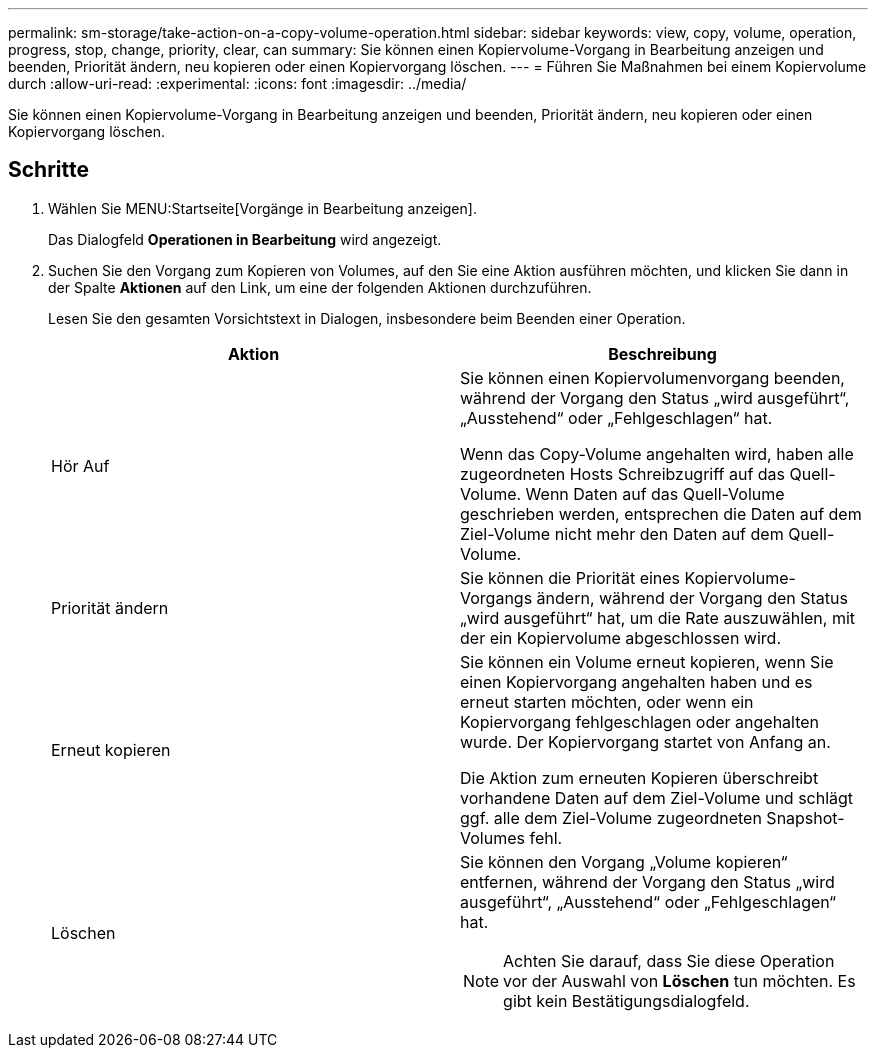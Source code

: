 ---
permalink: sm-storage/take-action-on-a-copy-volume-operation.html 
sidebar: sidebar 
keywords: view, copy, volume, operation, progress, stop, change, priority, clear, can 
summary: Sie können einen Kopiervolume-Vorgang in Bearbeitung anzeigen und beenden, Priorität ändern, neu kopieren oder einen Kopiervorgang löschen. 
---
= Führen Sie Maßnahmen bei einem Kopiervolume durch
:allow-uri-read: 
:experimental: 
:icons: font
:imagesdir: ../media/


[role="lead"]
Sie können einen Kopiervolume-Vorgang in Bearbeitung anzeigen und beenden, Priorität ändern, neu kopieren oder einen Kopiervorgang löschen.



== Schritte

. Wählen Sie MENU:Startseite[Vorgänge in Bearbeitung anzeigen].
+
Das Dialogfeld *Operationen in Bearbeitung* wird angezeigt.

. Suchen Sie den Vorgang zum Kopieren von Volumes, auf den Sie eine Aktion ausführen möchten, und klicken Sie dann in der Spalte *Aktionen* auf den Link, um eine der folgenden Aktionen durchzuführen.
+
Lesen Sie den gesamten Vorsichtstext in Dialogen, insbesondere beim Beenden einer Operation.

+
[cols="2*"]
|===
| Aktion | Beschreibung 


 a| 
Hör Auf
 a| 
Sie können einen Kopiervolumenvorgang beenden, während der Vorgang den Status „wird ausgeführt“, „Ausstehend“ oder „Fehlgeschlagen“ hat.

Wenn das Copy-Volume angehalten wird, haben alle zugeordneten Hosts Schreibzugriff auf das Quell-Volume. Wenn Daten auf das Quell-Volume geschrieben werden, entsprechen die Daten auf dem Ziel-Volume nicht mehr den Daten auf dem Quell-Volume.



 a| 
Priorität ändern
 a| 
Sie können die Priorität eines Kopiervolume-Vorgangs ändern, während der Vorgang den Status „wird ausgeführt“ hat, um die Rate auszuwählen, mit der ein Kopiervolume abgeschlossen wird.



 a| 
Erneut kopieren
 a| 
Sie können ein Volume erneut kopieren, wenn Sie einen Kopiervorgang angehalten haben und es erneut starten möchten, oder wenn ein Kopiervorgang fehlgeschlagen oder angehalten wurde. Der Kopiervorgang startet von Anfang an.

Die Aktion zum erneuten Kopieren überschreibt vorhandene Daten auf dem Ziel-Volume und schlägt ggf. alle dem Ziel-Volume zugeordneten Snapshot-Volumes fehl.



 a| 
Löschen
 a| 
Sie können den Vorgang „Volume kopieren“ entfernen, während der Vorgang den Status „wird ausgeführt“, „Ausstehend“ oder „Fehlgeschlagen“ hat.

[NOTE]
====
Achten Sie darauf, dass Sie diese Operation vor der Auswahl von *Löschen* tun möchten. Es gibt kein Bestätigungsdialogfeld.

====
|===

